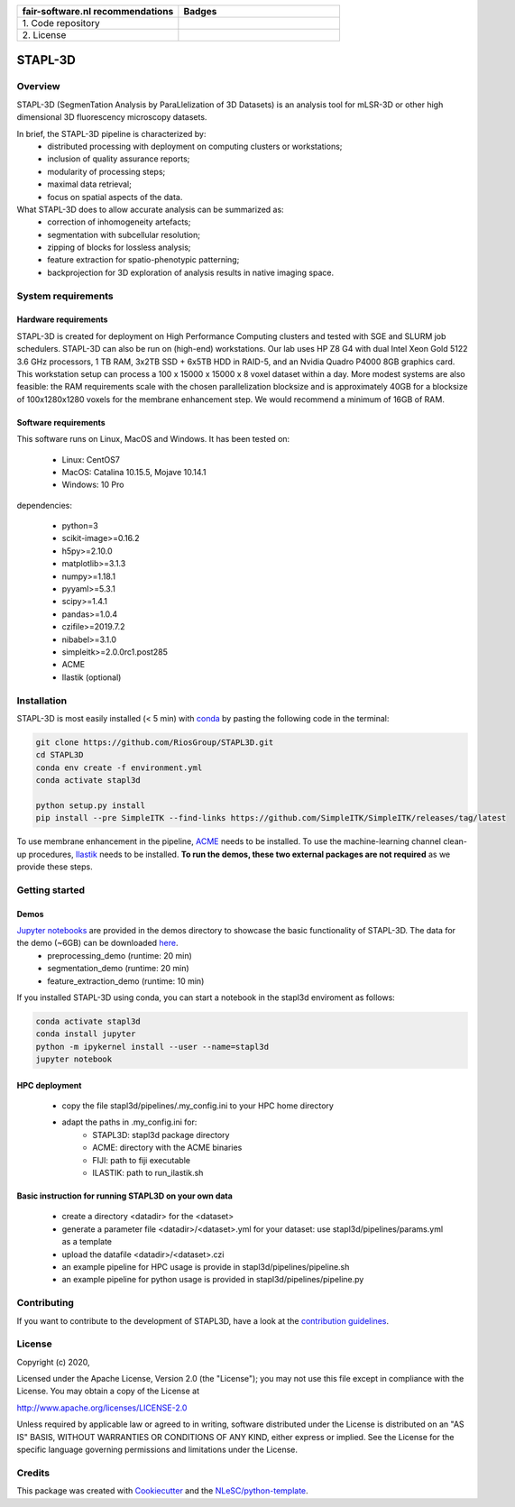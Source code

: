 .. list-table::
   :widths: 25 25
   :header-rows: 1

   * - fair-software.nl recommendations
     - Badges
   * - \1. Code repository
     - |GitHub Badge|
   * - \2. License
     - |License Badge|

.. |GitHub Badge| image:: https://img.shields.io/badge/github-repo-000.svg?logo=github&labelColor=gray&color=blue
   :target: https://github.com/RiosGroup/stapl3d
   :alt: GitHub Badge

.. |License Badge| image:: https://img.shields.io/github/license/RiosGroup/stapl3d
   :target: https://github.com/RiosGroup/STAPL3D
   :alt: License Badge

################################################################################
STAPL-3D
################################################################################
Overview
--------
STAPL-3D (SegmenTation Analysis by ParaLlelization of 3D Datasets) is an analysis tool for mLSR-3D or other high dimensional 3D fluorescency microscopy datasets.

In brief, the STAPL-3D pipeline is characterized by:
 -	distributed processing with deployment on computing clusters or workstations;
 -	inclusion of quality assurance reports;
 -	modularity of processing steps;
 -	maximal data retrieval;
 -	focus on spatial aspects of the data.

What STAPL-3D does to allow accurate analysis can be summarized as:
 -	correction of inhomogeneity artefacts;
 -	segmentation with subcellular resolution;
 -	zipping of blocks for lossless analysis;
 -	feature extraction for spatio-phenotypic patterning;
 -	backprojection for 3D exploration of analysis results in native imaging space.

.. A STAPL-3D legacy repository with potentially useful additional code can be found here: https://github.com/michielkleinnijenhuis/segmentation

System requirements
-------------------
Hardware requirements
*********************

STAPL-3D is created for deployment on High Performance Computing clusters and tested with SGE and SLURM job schedulers. STAPL-3D can also be run on (high-end) workstations. Our lab uses HP Z8 G4 with dual Intel Xeon Gold 5122 3.6 GHz processors, 1 TB RAM, 3x2TB SSD + 6x5TB HDD in RAID-5, and an Nvidia Quadro P4000 8GB graphics card. This workstation setup can process a 100 x 15000 x 15000 x 8 voxel dataset within a day. More modest systems are also feasible: the RAM requirements scale with the chosen parallelization blocksize and is approximately 40GB for a blocksize of 100x1280x1280 voxels for the membrane enhancement step. We would recommend a minimum of 16GB of RAM.

Software requirements
*********************
This software runs on Linux, MacOS and Windows. It has been tested on:

 - Linux: CentOS7
 - MacOS: Catalina 10.15.5, Mojave 10.14.1
 - Windows: 10 Pro

dependencies:

 - python=3
 - scikit-image>=0.16.2
 - h5py>=2.10.0
 - matplotlib>=3.1.3
 - numpy>=1.18.1
 - pyyaml>=5.3.1
 - scipy>=1.4.1
 - pandas>=1.0.4

 - czifile>=2019.7.2
 - nibabel>=3.1.0
 - simpleitk>=2.0.0rc1.post285

 - ACME
 - Ilastik (optional)

Installation
------------

STAPL-3D is most easily installed (< 5 min) with `conda <https://docs.conda.io/en/latest>`_ by pasting the following code in the terminal:

.. code-block:: console

  git clone https://github.com/RiosGroup/STAPL3D.git
  cd STAPL3D
  conda env create -f environment.yml
  conda activate stapl3d

  python setup.py install
  pip install --pre SimpleITK --find-links https://github.com/SimpleITK/SimpleITK/releases/tag/latest

To use membrane enhancement in the pipeline, `ACME <https://wiki.med.harvard.edu/SysBio/Megason/ACME>`_ needs to be installed. To use the machine-learning channel clean-up procedures, `Ilastik <https://www.ilastik.org/documentation/basics/installation.html>`_ needs to be installed. **To run the demos, these two external packages are not required** as we provide these steps.

Getting started
---------------

Demos
*****
`Jupyter notebooks <https://jupyter-notebook-beginner-guide.readthedocs.io/en/latest/index.html>`_ are provided in the demos directory to showcase the basic functionality of STAPL-3D. The data for the demo (~6GB) can be downloaded `here <https://surfdrive.surf.nl/files/index.php/s/Q9wRT5cyKGERxI5>`_.
 - preprocessing_demo (runtime: 20 min)
 - segmentation_demo (runtime: 20 min)
 - feature_extraction_demo (runtime: 10 min)

If you installed STAPL-3D using conda, you can start a notebook in the stapl3d enviroment as follows:

.. code-block:: console

  conda activate stapl3d
  conda install jupyter
  python -m ipykernel install --user --name=stapl3d
  jupyter notebook

HPC deployment
**************

 - copy the file stapl3d/pipelines/.my_config.ini to your HPC home directory
 - adapt the paths in .my_config.ini for:
    - STAPL3D: stapl3d package directory
    - ACME: directory with the ACME binaries
    - FIJI: path to fiji executable
    - ILASTIK: path to run_ilastik.sh

Basic instruction for running STAPL3D on your own data
******************************************************

 - create a directory <datadir> for the <dataset>
 - generate a parameter file <datadir>/<dataset>.yml for your dataset: use stapl3d/pipelines/params.yml as a template
 - upload the datafile <datadir>/<dataset>.czi
 - an example pipeline for HPC usage is provide in stapl3d/pipelines/pipeline.sh
 - an example pipeline for python usage is provided in stapl3d/pipelines/pipeline.py

Contributing
------------

If you want to contribute to the development of STAPL3D,
have a look at the `contribution guidelines <CONTRIBUTING.rst>`_.

License
-------

Copyright (c) 2020,

Licensed under the Apache License, Version 2.0 (the "License");
you may not use this file except in compliance with the License.
You may obtain a copy of the License at

http://www.apache.org/licenses/LICENSE-2.0

Unless required by applicable law or agreed to in writing, software
distributed under the License is distributed on an "AS IS" BASIS,
WITHOUT WARRANTIES OR CONDITIONS OF ANY KIND, either express or implied.
See the License for the specific language governing permissions and
limitations under the License.

Credits
-------

This package was created with `Cookiecutter <https://github.com/audreyr/cookiecutter>`_ and the `NLeSC/python-template <https://github.com/NLeSC/python-template>`_.
